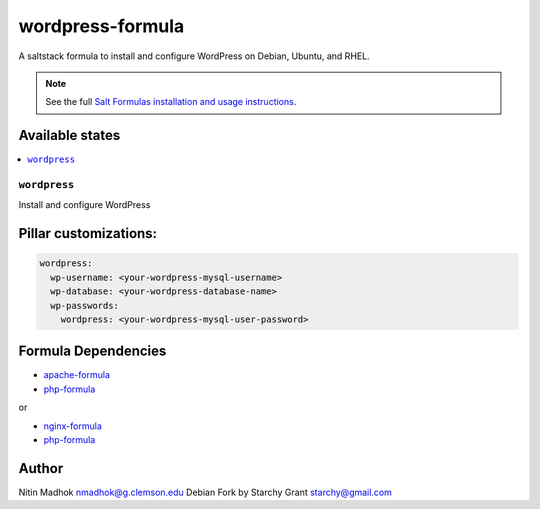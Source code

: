 =================
wordpress-formula
=================

A saltstack formula to install and configure WordPress on Debian, Ubuntu, and RHEL.

.. note::

    See the full `Salt Formulas installation and usage instructions
    <http://docs.saltstack.com/en/latest/topics/development/conventions/formulas.html>`_.

Available states
================

.. contents::
    :local:

``wordpress``
-------------

Install and configure WordPress

Pillar customizations:
======================

.. code-block:: yaml

    wordpress:
      wp-username: <your-wordpress-mysql-username>
      wp-database: <your-wordpress-database-name>
      wp-passwords:
        wordpress: <your-wordpress-mysql-user-password>

Formula Dependencies
====================

* `apache-formula <https://github.com/saltstack-formulas/apache-formula>`_
* `php-formula <https://github.com/saltstack-formulas/php-formula>`_

or

* `nginx-formula <https://github.com/saltstack-formulas/nginx-formula>`_
* `php-formula <https://github.com/saltstack-formulas/php-formula>`_

Author
======

Nitin Madhok nmadhok@g.clemson.edu
Debian Fork by Starchy Grant starchy@gmail.com
